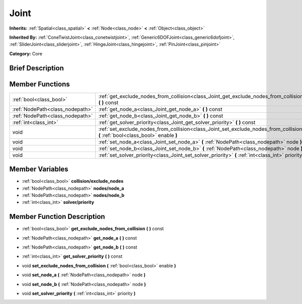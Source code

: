 .. Generated automatically by doc/tools/makerst.py in Godot's source tree.
.. DO NOT EDIT THIS FILE, but the Joint.xml source instead.
.. The source is found in doc/classes or modules/<name>/doc_classes.

.. _class_Joint:

Joint
=====

**Inherits:** :ref:`Spatial<class_spatial>` **<** :ref:`Node<class_node>` **<** :ref:`Object<class_object>`

**Inherited By:** :ref:`ConeTwistJoint<class_conetwistjoint>`, :ref:`Generic6DOFJoint<class_generic6dofjoint>`, :ref:`SliderJoint<class_sliderjoint>`, :ref:`HingeJoint<class_hingejoint>`, :ref:`PinJoint<class_pinjoint>`

**Category:** Core

Brief Description
-----------------



Member Functions
----------------

+----------------------------------+------------------------------------------------------------------------------------------------------------------------------------+
| :ref:`bool<class_bool>`          | :ref:`get_exclude_nodes_from_collision<class_Joint_get_exclude_nodes_from_collision>`  **(** **)** const                           |
+----------------------------------+------------------------------------------------------------------------------------------------------------------------------------+
| :ref:`NodePath<class_nodepath>`  | :ref:`get_node_a<class_Joint_get_node_a>`  **(** **)** const                                                                       |
+----------------------------------+------------------------------------------------------------------------------------------------------------------------------------+
| :ref:`NodePath<class_nodepath>`  | :ref:`get_node_b<class_Joint_get_node_b>`  **(** **)** const                                                                       |
+----------------------------------+------------------------------------------------------------------------------------------------------------------------------------+
| :ref:`int<class_int>`            | :ref:`get_solver_priority<class_Joint_get_solver_priority>`  **(** **)** const                                                     |
+----------------------------------+------------------------------------------------------------------------------------------------------------------------------------+
| void                             | :ref:`set_exclude_nodes_from_collision<class_Joint_set_exclude_nodes_from_collision>`  **(** :ref:`bool<class_bool>` enable  **)** |
+----------------------------------+------------------------------------------------------------------------------------------------------------------------------------+
| void                             | :ref:`set_node_a<class_Joint_set_node_a>`  **(** :ref:`NodePath<class_nodepath>` node  **)**                                       |
+----------------------------------+------------------------------------------------------------------------------------------------------------------------------------+
| void                             | :ref:`set_node_b<class_Joint_set_node_b>`  **(** :ref:`NodePath<class_nodepath>` node  **)**                                       |
+----------------------------------+------------------------------------------------------------------------------------------------------------------------------------+
| void                             | :ref:`set_solver_priority<class_Joint_set_solver_priority>`  **(** :ref:`int<class_int>` priority  **)**                           |
+----------------------------------+------------------------------------------------------------------------------------------------------------------------------------+

Member Variables
----------------

- :ref:`bool<class_bool>` **collision/exclude_nodes**
- :ref:`NodePath<class_nodepath>` **nodes/node_a**
- :ref:`NodePath<class_nodepath>` **nodes/node_b**
- :ref:`int<class_int>` **solver/priority**

Member Function Description
---------------------------

.. _class_Joint_get_exclude_nodes_from_collision:

- :ref:`bool<class_bool>`  **get_exclude_nodes_from_collision**  **(** **)** const

.. _class_Joint_get_node_a:

- :ref:`NodePath<class_nodepath>`  **get_node_a**  **(** **)** const

.. _class_Joint_get_node_b:

- :ref:`NodePath<class_nodepath>`  **get_node_b**  **(** **)** const

.. _class_Joint_get_solver_priority:

- :ref:`int<class_int>`  **get_solver_priority**  **(** **)** const

.. _class_Joint_set_exclude_nodes_from_collision:

- void  **set_exclude_nodes_from_collision**  **(** :ref:`bool<class_bool>` enable  **)**

.. _class_Joint_set_node_a:

- void  **set_node_a**  **(** :ref:`NodePath<class_nodepath>` node  **)**

.. _class_Joint_set_node_b:

- void  **set_node_b**  **(** :ref:`NodePath<class_nodepath>` node  **)**

.. _class_Joint_set_solver_priority:

- void  **set_solver_priority**  **(** :ref:`int<class_int>` priority  **)**


